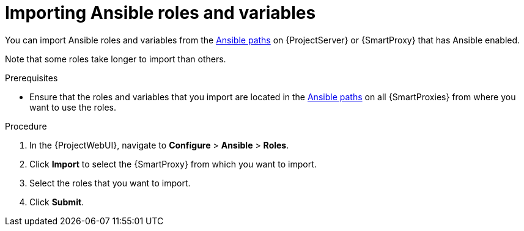 [id="Importing_Ansible_Roles_and_Variables_{context}"]
= Importing Ansible roles and variables

You can import Ansible roles and variables from the xref:Ansible-paths_{context}[Ansible paths] on {ProjectServer} or {SmartProxy} that has Ansible enabled.

Note that some roles take longer to import than others.

.Prerequisites
* Ensure that the roles and variables that you import are located in the xref:Ansible-paths_{context}[Ansible paths] on all {SmartProxies} from where you want to use the roles.

.Procedure
. In the {ProjectWebUI}, navigate to *Configure* > *Ansible* > *Roles*.
. Click *Import* to select the {SmartProxy} from which you want to import.
. Select the roles that you want to import.
. Click *Submit*.
